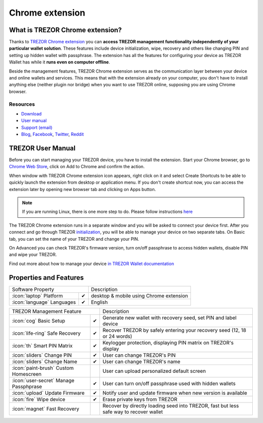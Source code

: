 Chrome extension
================

What is TREZOR Chrome extension?
--------------------------------

Thanks to `TREZOR Chrome extension <https://chrome.google.com/webstore/detail/trezor-chrome-extension/jcjjhjgimijdkoamemaghajlhegmoclj>`_
you can **access TREZOR management functionality independently of your particular wallet solution**. These features include device initialization,
wipe, recovery and others like changing PIN and setting up hidden wallet with passphrase. The extension has all the features for configuring
your device as TREZOR Wallet has while it **runs even on computer offline**.

Beside the management features, TREZOR Chrome extension serves as the communication layer between your device and online wallets and services.
This means that with the extension already on your computer, you don't have to install anything else (neither plugin nor bridge) when you want to use TREZOR online,
supposing you are using Chrome browser.

Resources
^^^^^^^^^

- `Download <https://chrome.google.com/webstore/detail/trezor-chrome-extension/jcjjhjgimijdkoamemaghajlhegmoclj>`_
- `User manual <../trezor-user/settingup.html>`_
- `Support (email) <mailto:support@trezor.io>`_
- `Blog <https://blog.trezor.io>`_, `Facebook <https://www.facebook.com/BitcoinTrezor>`_, `Twitter <https://twitter.com/BitcoinTrezor>`_, `Reddit <http://www.reddit.com/r/TREZOR/>`_

TREZOR User Manual
------------------

Before you can start managing your TREZOR device, you have to install the extension. Start your Chrome browser, go to
`Chrome Web Store <https://chrome.google.com/webstore/detail/trezor-chrome-extension/jcjjhjgimijdkoamemaghajlhegmoclj>`_,
click on Add to Chrome and confirm the action.

.. image:: images/extension00.png

When window with TREZOR Chrome extension icon appears, right click on it and select Create Shortcuts to be able to quickly launch
the extension from desktop or application menu. If you don't create shortcut now, you can access the extension later by
opening new browser tab and clicking on Apps button.

.. note:: If you are running Linux, there is one more step to do. Please follow instructions `here <../trezor-user/settingupchromeonlinux.html>`_

The TREZOR Chrome extension runs in a separate window and you will be asked to connect your device first. After you connect and go through TREZOR `initialization <../trezor-user/settingup.html>`_, you will be able to manage your device on two separate tabs.
On Basic tab, you can set the name of your TREZOR and change your PIN.

.. image:: images/extension02.png

On Advanced you can check TREZOR's firmware version, turn on/off passphrase to access hidden wallets, disable PIN and wipe your TREZOR.

.. image:: images/extension03.png

Find out more about how to manage your device `in TREZOR Wallet documentation <../trezor-user/index.html>`_

Properties and Features
-----------------------


=================================================== =================== ===========================================================================================================
Software Property                                                       Description
----------------------------------------------------------------------- -----------------------------------------------------------------------------------------------------------
:icon:`laptop` Platform                             ✔                   desktop & mobile using Chrome extension
:icon:`language` Languages                          ✔                   English
=================================================== =================== ===========================================================================================================

=================================================== =================== ===========================================================================================================
TREZOR Management Feature                                               Description
----------------------------------------------------------------------- -----------------------------------------------------------------------------------------------------------
:icon:`cog` Basic Setup                             ✔                   Generate new wallet with recovery seed, set PIN and label device
:icon:`life-ring` Safe Recovery                     ✔                   Recover TREZOR by safely entering your recovery seed (12, 18 or 24 words)
:icon:`th`   Smart PIN Matrix                       ✔                   Keylogger protection, displaying PIN matrix on TREZOR's display
:icon:`sliders` Change PIN                          ✔                   User can change TREZOR's PIN
:icon:`sliders` Change Name                         ✔                   User can change TREZOR's name
:icon:`paint-brush` Custom Homescreen                                   User can upload personalized default screen
:icon:`user-secret` Manage Passphprase              ✔                   User can turn on/off passphrase used with hidden wallets
:icon:`upload`  Update Firmware                     ✔                   Notify user and update firmware when new version is available
:icon:`fire` Wipe device                            ✔                   Erase private keys from TREZOR
:icon:`magnet` Fast Recovery                                            Recover by directly loading seed into TREZOR, fast but less safe way to recover wallet
=================================================== =================== ===========================================================================================================
